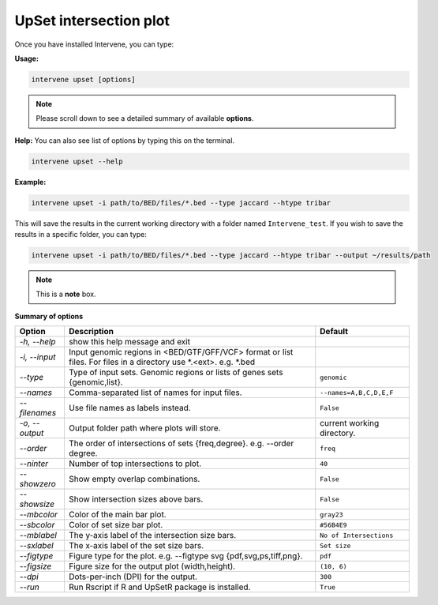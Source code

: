 UpSet intersection plot
=======================

Once you have installed Intervene, you can type:

**Usage:**

.. code-block:: bash

    intervene upset [options]

.. note::  Please scroll down to see a detailed summary of available **options**.

**Help:** You can also see list of options by typing this on the terminal.

.. code-block:: bash

    intervene upset --help

**Example:**

.. code-block:: bash

    intervene upset -i path/to/BED/files/*.bed --type jaccard --htype tribar

This will save the results in the current working directory with a folder named ``Intervene_test``. If you wish to save the results in a specific folder, you can type:

.. code-block:: bash

    intervene upset -i path/to/BED/files/*.bed --type jaccard --htype tribar --output ~/results/path


.. note::  This is a **note** box.


**Summary of options**

.. csv-table::
   :header: "Option", "Description", "Default"
   :widths: auto
   
   "*-h, --help*", "show this help message and exit", " "
   "*-i, --input*", "Input genomic regions in <BED/GTF/GFF/VCF> format or list files. For files in a directory use *.<ext>. e.g. *.bed", " "
   "*--type*","Type of input sets. Genomic regions or lists of genes sets {genomic,list}.", "``genomic``"  
   "*--names*","Comma-separated list of names for input files. ", "``--names=A,B,C,D,E,F``"
   "*--filenames*", "Use file names as labels instead.", "``False``"
   "*-o, --output*", "Output folder path where plots will store. ", "current working directory."
   "*--order*", "The order of intersections of sets {freq,degree}. e.g. --order degree.", "``freq`` "
   "*--ninter*", "Number of top intersections to plot.", "``40``"
   "*--showzero*", "Show empty overlap combinations.", "``False``"
   "*--showsize*", "Show intersection sizes above bars.", "``False``"
   "*--mbcolor*", "Color of the main bar plot.", "``gray23``"
   "*--sbcolor*", "Color of set size bar plot.", "``#56B4E9``"
   "*--mblabel*", "The y-axis label of the intersection size bars. ", "``No of Intersections``"
   "*--sxlabel*", "The x-axis label of the set size bars. ", "``Set size``"
   "*--figtype*", "Figure type for the plot. e.g. --figtype svg {pdf,svg,ps,tiff,png}.","``pdf``"
   "*--figsize*", "Figure size for the output plot (width,height).","``(10, 6)``"
   "*--dpi*", "Dots-per-inch (DPI) for the output. ", "``300``"
   "*--run*", "Run Rscript if R and UpSetR package is installed. ", "``True``"
	
   
  

